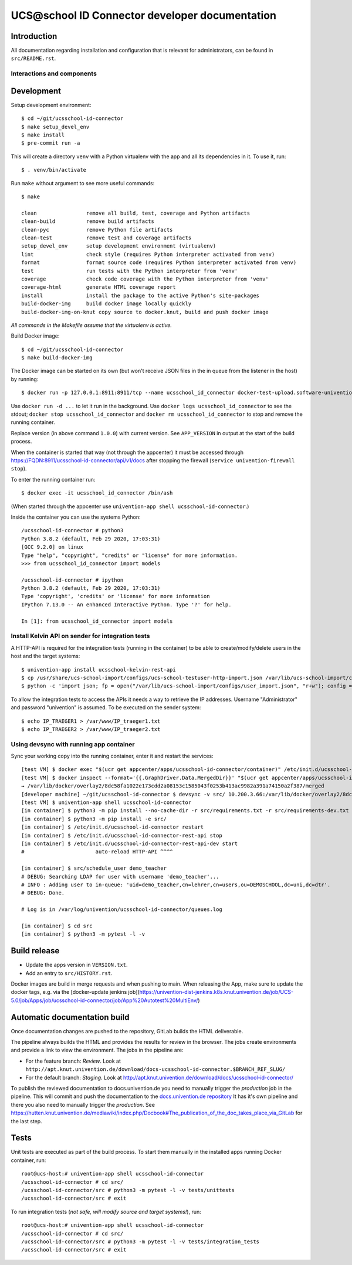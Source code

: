 UCS\@school ID Connector developer documentation
================================================

|python| |license| |code style|

Introduction
------------

All documentation regarding installation and configuration that is relevant for administrators, can be found in ``src/README.rst``.

Interactions and components
^^^^^^^^^^^^^^^^^^^^^^^^^^^

|diagram_details|

Development
-----------

Setup development environment::

    $ cd ~/git/ucsschool-id-connector
    $ make setup_devel_env
    $ make install
    $ pre-commit run -a

This will create a directory ``venv`` with a Python virtualenv with the app and all its dependencies in it. To use it, run::

    $ . venv/bin/activate

Run ``make`` without argument to see more useful commands::

    $ make

    clean                remove all build, test, coverage and Python artifacts
    clean-build          remove build artifacts
    clean-pyc            remove Python file artifacts
    clean-test           remove test and coverage artifacts
    setup_devel_env      setup development environment (virtualenv)
    lint                 check style (requires Python interpreter activated from venv)
    format               format source code (requires Python interpreter activated from venv)
    test                 run tests with the Python interpreter from 'venv'
    coverage             check code coverage with the Python interpreter from 'venv'
    coverage-html        generate HTML coverage report
    install              install the package to the active Python's site-packages
    build-docker-img     build docker image locally quickly
    build-docker-img-on-knut copy source to docker.knut, build and push docker image

*All commands in the Makefile assume that the virtualenv is active.*

Build Docker image::

    $ cd ~/git/ucsschool-id-connector
    $ make build-docker-img

The Docker image can be started on its own (but won't receive JSON files in the in queue from the listener in the host) by running::

    $ docker run -p 127.0.0.1:8911:8911/tcp --name ucsschool_id_connector docker-test-upload.software-univention.de/ucsschool-id-connector:1.0.0

Use ``docker run -d ...`` to let it run in the background. Use ``docker logs ucsschool_id_connector`` to see the stdout; ``docker stop ucsschool_id_connector`` and ``docker rm ucsschool_id_connector`` to stop and remove the running container.

Replace version (in above command ``1.0.0``) with current version. See ``APP_VERSION`` in output at the start of the build process.


When the container is started that way (not through the appcenter) it must be accessed through https://FQDN:8911/ucsschool-id-connector/api/v1/docs after stopping the firewall (``service univention-firewall stop``).

To enter the running container run::

    $ docker exec -it ucsschool_id_connector /bin/ash

(When started through the appcenter use ``univention-app shell ucsschool-id-connector``.)

Inside the container you can use the systems Python::

    /ucsschool-id-connector # python3
    Python 3.8.2 (default, Feb 29 2020, 17:03:31)
    [GCC 9.2.0] on linux
    Type "help", "copyright", "credits" or "license" for more information.
    >>> from ucsschool_id_connector import models

    /ucsschool-id-connector # ipython
    Python 3.8.2 (default, Feb 29 2020, 17:03:31)
    Type 'copyright', 'credits' or 'license' for more information
    IPython 7.13.0 -- An enhanced Interactive Python. Type '?' for help.

    In [1]: from ucsschool_id_connector import models


Install Kelvin API on sender for integration tests
^^^^^^^^^^^^^^^^^^^^^^^^^^^^^^^^^^^^^^^^^^^^^^^^^^

A HTTP-API is required for the integration tests (running in the container) to be able to create/modify/delete users in the host and the target systems::

    $ univention-app install ucsschool-kelvin-rest-api
    $ cp /usr/share/ucs-school-import/configs/ucs-school-testuser-http-import.json /var/lib/ucs-school-import/configs/user_import.json
    $ python -c 'import json; fp = open("/var/lib/ucs-school-import/configs/user_import.json", "r+w"); config = json.load(fp); config["configuration_checks"] = ["defaults", "mapped_udm_properties"]; config["mapped_udm_properties"] = ["displayName", "e-mail", "organisation", "phone"]; fp.seek(0); json.dump(config, fp, indent=4, sort_keys=True); fp.close()'

To allow the integration tests to access the APIs it needs a way to retrieve the IP addresses. Username "Administrator" and password "univention" is assumed. To be executed on the sender system::

    $ echo IP_TRAEGER1 > /var/www/IP_traeger1.txt
    $ echo IP_TRAEGER2 > /var/www/IP_traeger2.txt


Using devsync with running app container
^^^^^^^^^^^^^^^^^^^^^^^^^^^^^^^^^^^^^^^^

Sync your working copy into the running container, enter it and restart the services::

    [test VM] $ docker exec "$(ucr get appcenter/apps/ucsschool-id-connector/container)" /etc/init.d/ucsschool-id-connector stop
    [test VM] $ docker inspect --format='{{.GraphDriver.Data.MergedDir}}' "$(ucr get appcenter/apps/ucsschool-id-connector/container)"
    → /var/lib/docker/overlay2/8dc58fa1022e173cdd2a08153c1585043f0253b413ac9982a391a74150a2f387/merged
    [developer machine] ~/git/ucsschool-id-connector $ devsync -v src/ 10.200.3.66:/var/lib/docker/overlay2/8dc58fa1022e173cdd2a08153c1585043f0253b413ac9982a391a74150a2f387/merged/ucsschool-id-connector/
    [test VM] $ univention-app shell ucsschool-id-connector
    [in container] $ python3 -m pip install --no-cache-dir -r src/requirements.txt -r src/requirements-dev.txt
    [in container] $ python3 -m pip install -e src/
    [in container] $ /etc/init.d/ucsschool-id-connector restart
    [in container] $ /etc/init.d/ucsschool-id-connector-rest-api stop
    [in container] $ /etc/init.d/ucsschool-id-connector-rest-api-dev start
    #                       auto-reload HTTP-API ^^^^

    [in container] $ src/schedule_user demo_teacher
    # DEBUG: Searching LDAP for user with username 'demo_teacher'...
    # INFO : Adding user to in-queue: 'uid=demo_teacher,cn=lehrer,cn=users,ou=DEMOSCHOOL,dc=uni,dc=dtr'.
    # DEBUG: Done.

    # Log is in /var/log/univention/ucsschool-id-connector/queues.log

    [in container] $ cd src
    [in container] $ python3 -m pytest -l -v


Build release
-------------

* Update the apps version in ``VERSION.txt``.
* Add an entry to ``src/HISTORY.rst``.

Docker images are build in merge requests and when pushing to main.
When releasing the App, make sure to update the docker tags, e.g. via the [docker-update jenkins job](https://univention-dist-jenkins.k8s.knut.univention.de/job/UCS-5.0/job/Apps/job/ucsschool-id-connector/job/App%20Autotest%20MultiEnv/)


Automatic documentation build
-----------------------------

Once documentation changes are pushed to the repository, GitLab builds the HTML
deliverable.

The pipeline always builds the HTML and provides the results for review in the
browser. The jobs create environments and provide a link to view the
environment. The jobs in the pipeline are:

* For the feature branch: *Review*. Look at ``http://apt.knut.univention.de/download/docs-ucsschool-id-connector.$BRANCH_REF_SLUG/``
* For the default branch: *Staging*. Look at http://apt.knut.univention.de/download/docs/ucsschool-id-connector/

To publish the reviewed documentation to docs.univention.de you need to manually
trigger the *production* job in the pipeline. This will commit and push the
documentation to the `docs.univention.de repository
<https://git.knut.univention.de/univention/docs.univention.de>`_ It has it's own
pipeline and there you also need to manually trigger the *production*. See
https://hutten.knut.univention.de/mediawiki/index.php/Docbook#The_publication_of_the_doc_takes_place_via_GitLab
for the last step.


Tests
-----

Unit tests are executed as part of the build process. To start them manually in the installed apps running Docker container, run::

    root@ucs-host:# univention-app shell ucsschool-id-connector
    /ucsschool-id-connector # cd src/
    /ucsschool-id-connector/src # python3 -m pytest -l -v tests/unittests
    /ucsschool-id-connector/src # exit

To run integration tests (*not safe, will modify source and target systems!*), run::

    root@ucs-host:# univention-app shell ucsschool-id-connector
    /ucsschool-id-connector # cd src/
    /ucsschool-id-connector/src # python3 -m pytest -l -v tests/integration_tests
    /ucsschool-id-connector/src # exit



.. |license| image:: https://img.shields.io/badge/License-AGPL%20v3-orange.svg
    :alt: GNU AGPL V3 license
    :target: https://www.gnu.org/licenses/agpl-3.0
.. |python| image:: https://img.shields.io/badge/python-3.8-blue.svg
    :alt: Python 3.8
    :target: https://www.python.org/downloads/release/python-382/
.. |code style| image:: https://img.shields.io/badge/code%20style-black-000000.svg
    :alt: Code style: black
    :target: https://github.com/psf/black
.. |diagram_overview| image:: src/static/ucsschool-id-connector_overview.png
    :alt: Diagram with an overview of the master 2 master sync
.. |diagram_details| image:: src/static/ucsschool-id-connector_details.png
    :alt: Diagram with the technical details of the master 2 master sync
